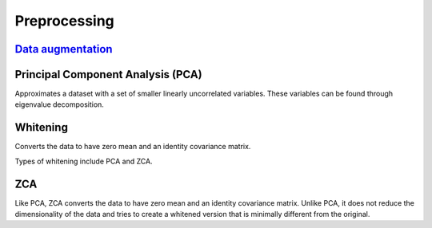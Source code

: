 """"""""""""""""""
Preprocessing
""""""""""""""""""

`Data augmentation <https://ml-compiled.readthedocs.io/en/latest/computer_vision.html#data-augmentation>`_
----------------------

Principal Component Analysis (PCA)
----------------------------------------
Approximates a dataset with a set of smaller linearly uncorrelated variables. These variables can be found through eigenvalue decomposition.

.. TODO: Formula

Whitening
------------
Converts the data to have zero mean and an identity covariance matrix. 

Types of whitening include PCA and ZCA.

ZCA
-----
Like PCA, ZCA converts the data to have zero mean and an identity covariance matrix. Unlike PCA, it does not reduce the dimensionality of the data and tries to create a whitened version that is minimally different from the original.

